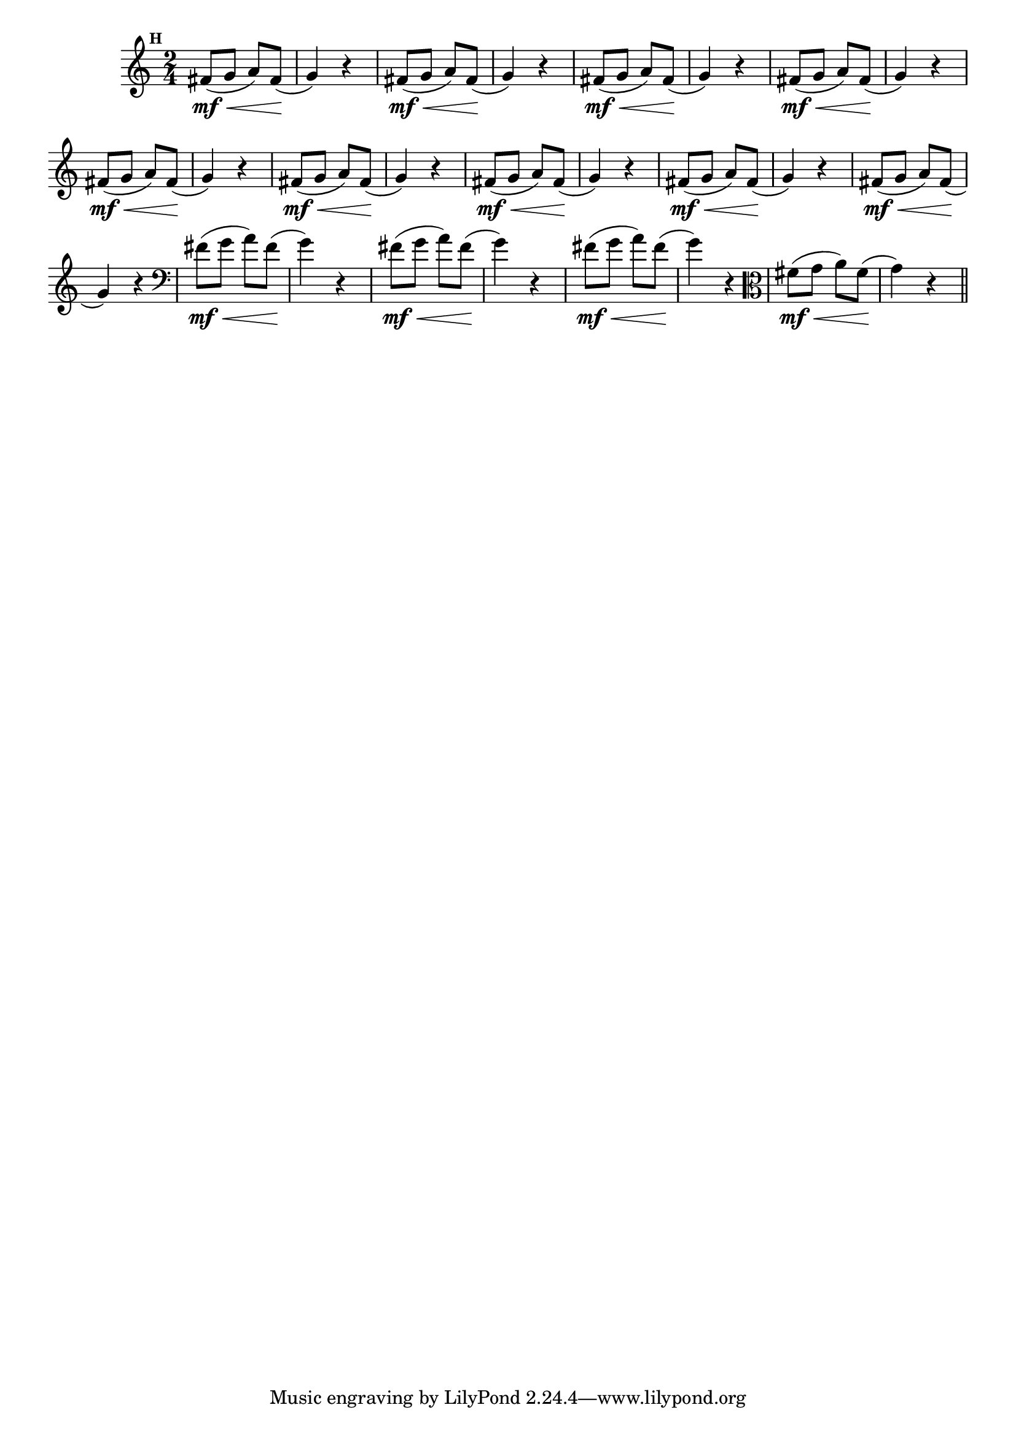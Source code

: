 
\version "2.16.0"

                                %\header { texidoc="Mais Perguntas e Respostas"}

\relative c' {

  \time 2/4 
  \override Score.BarNumber #'transparent = ##t
                                %\override Score.RehearsalMark #'font-family = #'roman
  \override Score.RehearsalMark #'font-size = #-2
  \set Score.markFormatter = #format-mark-numbers


  \mark 8

                                % CLARINETE

  \tag #'cl {
    fis8\mf\<( g a) fis\!( g4) r
  }

                                % FLAUTA

  \tag #'fl {
    fis8\mf\<( g a) fis\!( g4) r
  }

                                % OBOÉ

  \tag #'ob {
    fis8\mf\<( g a) fis\!( g4) r
  }

                                % SAX ALTO

  \tag #'saxa {
    fis8\mf\<( g a) fis\!( g4) r
  }

                                % SAX TENOR

  \tag #'saxt {
    fis8\mf\<( g a) fis\!( g4) r
  }

                                % SAX GENES

  \tag #'saxg {
    fis8\mf\<( g a) fis\!( g4) r
  }

                                % TROMPETE

  \tag #'tpt {
    fis8\mf\<( g a) fis\!( g4) r
  }

                                % TROMPA

  \tag #'tpa {
    fis8\mf\<( g a) fis\!( g4) r
  }


                                % TROMPA OP

  \tag #'tpaop {
    fis8\mf\<( g a) fis\!( g4) r
  }

                                % TROMBONE

  \tag #'tbn {
    \clef bass
    fis8\mf\<( g a) fis\!( g4) r
  }

                                % TUBA MIB

  \tag #'tbamib {
    \clef bass
    fis8\mf\<( g a) fis\!( g4) r
  }

                                % TUBA SIB

  \tag #'tbasib {
    \clef bass
    fis8\mf\<( g a) fis\!( g4) r
  }


                                % VIOLA

  \tag #'vla {
    \clef alto
    fis8\mf\<( g a) fis\!( g4) r
  }


                                % FINAL

  \bar "||"

}



